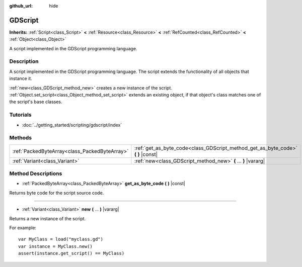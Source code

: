 :github_url: hide

.. Generated automatically by doc/tools/makerst.py in Godot's source tree.
.. DO NOT EDIT THIS FILE, but the GDScript.xml source instead.
.. The source is found in doc/classes or modules/<name>/doc_classes.

.. _class_GDScript:

GDScript
========

**Inherits:** :ref:`Script<class_Script>` **<** :ref:`Resource<class_Resource>` **<** :ref:`RefCounted<class_RefCounted>` **<** :ref:`Object<class_Object>`

A script implemented in the GDScript programming language.

Description
-----------

A script implemented in the GDScript programming language. The script extends the functionality of all objects that instance it.

:ref:`new<class_GDScript_method_new>` creates a new instance of the script. :ref:`Object.set_script<class_Object_method_set_script>` extends an existing object, if that object's class matches one of the script's base classes.

Tutorials
---------

- :doc:`../getting_started/scripting/gdscript/index`

Methods
-------

+-----------------------------------------------+-------------------------------------------------------------------------------------+
| :ref:`PackedByteArray<class_PackedByteArray>` | :ref:`get_as_byte_code<class_GDScript_method_get_as_byte_code>` **(** **)** |const| |
+-----------------------------------------------+-------------------------------------------------------------------------------------+
| :ref:`Variant<class_Variant>`                 | :ref:`new<class_GDScript_method_new>` **(** ... **)** |vararg|                      |
+-----------------------------------------------+-------------------------------------------------------------------------------------+

Method Descriptions
-------------------

.. _class_GDScript_method_get_as_byte_code:

- :ref:`PackedByteArray<class_PackedByteArray>` **get_as_byte_code** **(** **)** |const|

Returns byte code for the script source code.

----

.. _class_GDScript_method_new:

- :ref:`Variant<class_Variant>` **new** **(** ... **)** |vararg|

Returns a new instance of the script.

For example:

::

    var MyClass = load("myclass.gd")
    var instance = MyClass.new()
    assert(instance.get_script() == MyClass)

.. |virtual| replace:: :abbr:`virtual (This method should typically be overridden by the user to have any effect.)`
.. |const| replace:: :abbr:`const (This method has no side effects. It doesn't modify any of the instance's member variables.)`
.. |vararg| replace:: :abbr:`vararg (This method accepts any number of arguments after the ones described here.)`
.. |constructor| replace:: :abbr:`constructor (This method is used to construct a type.)`
.. |static| replace:: :abbr:`static (This method doesn't need an instance to be called, so it can be called directly using the class name.)`
.. |operator| replace:: :abbr:`operator (This method describes a valid operator to use with this type as left-hand operand.)`
